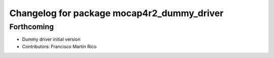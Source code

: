^^^^^^^^^^^^^^^^^^^^^^^^^^^^^^^^^^^^^^^^^^^
Changelog for package mocap4r2_dummy_driver
^^^^^^^^^^^^^^^^^^^^^^^^^^^^^^^^^^^^^^^^^^^

Forthcoming
-----------
* Dummy driver initial version
* Contributors: Francisco Martín Rico
